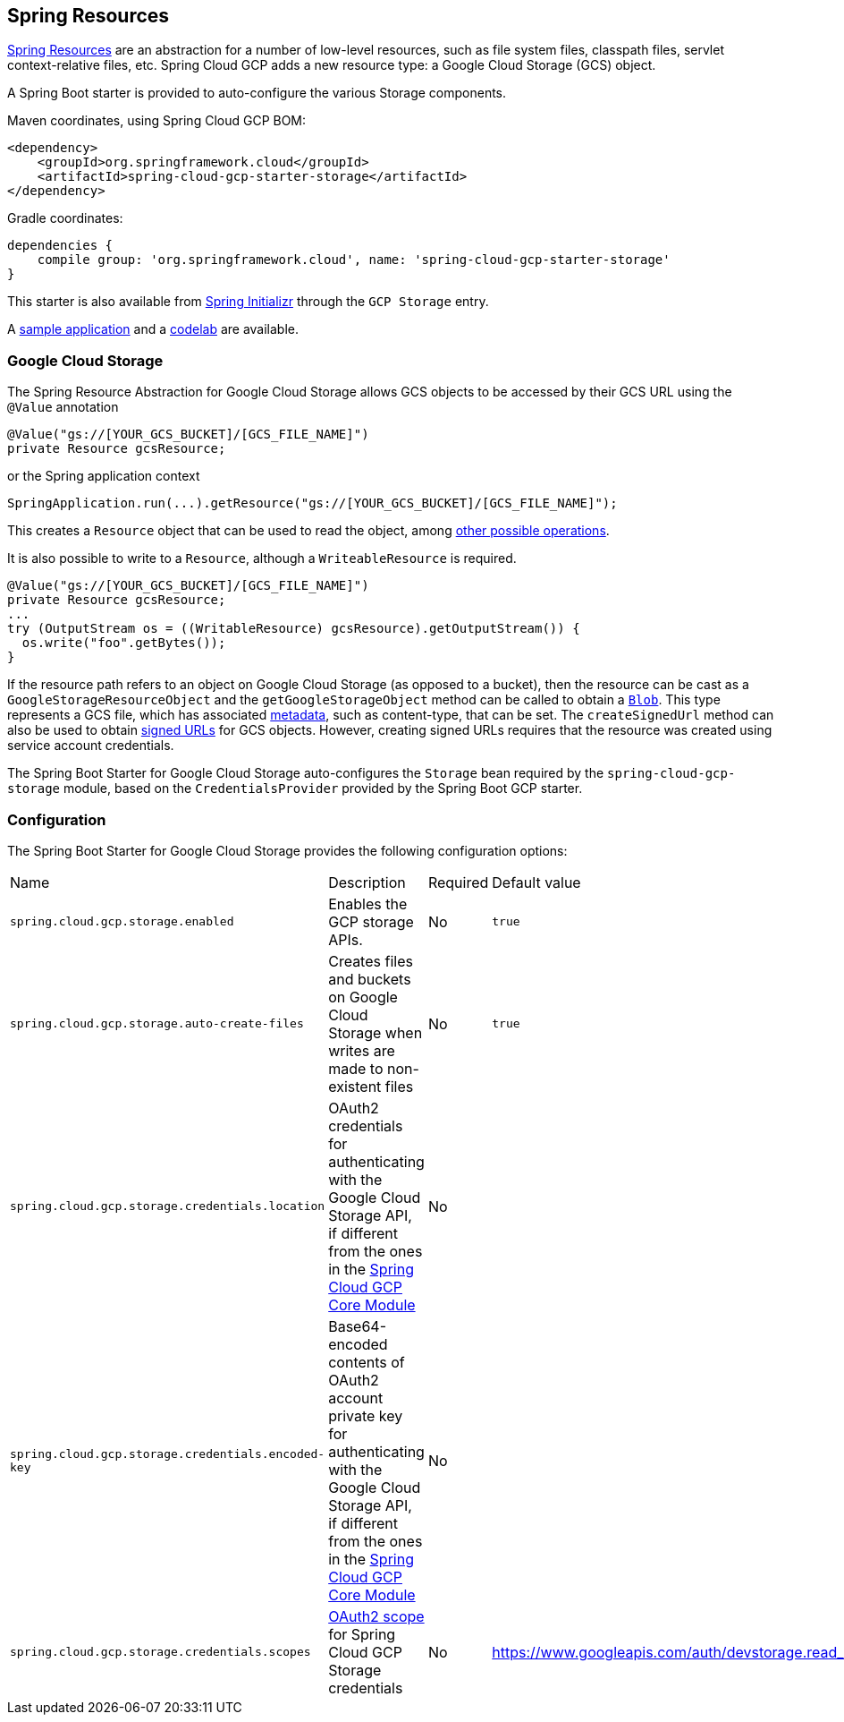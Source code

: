 == Spring Resources

https://docs.spring.io/spring/docs/current/spring-framework-reference/html/resources.html[Spring Resources]
are an abstraction for a number of low-level resources, such as file system files, classpath files,
servlet context-relative files, etc.
Spring Cloud GCP adds a new resource type: a Google Cloud Storage (GCS) object.

A Spring Boot starter is provided to auto-configure the various Storage components.

Maven coordinates, using Spring Cloud GCP BOM:

[source,xml]
----
<dependency>
    <groupId>org.springframework.cloud</groupId>
    <artifactId>spring-cloud-gcp-starter-storage</artifactId>
</dependency>
----

Gradle coordinates:

[source,subs="normal"]
----
dependencies {
    compile group: 'org.springframework.cloud', name: 'spring-cloud-gcp-starter-storage'
}
----

This starter is also available from https://start.spring.io/[Spring Initializr] through the `GCP Storage` entry.

A https://github.com/spring-cloud/spring-cloud-gcp/tree/master/spring-cloud-gcp-samples/spring-cloud-gcp-storage-resource-sample[sample application]
and a https://codelabs.developers.google.com/codelabs/spring-cloud-gcp-gcs/index.html[codelab] are available.

=== Google Cloud Storage

The Spring Resource Abstraction for Google Cloud Storage allows GCS objects to be accessed by their
GCS URL using the `@Value` annotation

[source,java]
----
@Value("gs://[YOUR_GCS_BUCKET]/[GCS_FILE_NAME]")
private Resource gcsResource;
----

or the Spring application context

[source,java]
----
SpringApplication.run(...).getResource("gs://[YOUR_GCS_BUCKET]/[GCS_FILE_NAME]");
----


This creates a `Resource` object that can be used to read the object, among
https://docs.spring.io/spring/docs/current/spring-framework-reference/html/resources.html#resources-resource[other possible operations].

It is also possible to write to a `Resource`, although a `WriteableResource` is required.

[source,java]
----
@Value("gs://[YOUR_GCS_BUCKET]/[GCS_FILE_NAME]")
private Resource gcsResource;
...
try (OutputStream os = ((WritableResource) gcsResource).getOutputStream()) {
  os.write("foo".getBytes());
}
----

If the resource path refers to an object on Google Cloud Storage (as opposed to a bucket), then the resource
can be cast as a `GoogleStorageResourceObject` and the `getGoogleStorageObject` method can be called
to obtain a https://github.com/GoogleCloudPlatform/google-cloud-java/blob/master/google-cloud-storage/src/main/java/com/google/cloud/storage/Blob.java[`Blob`].
This type represents a GCS file, which has associated https://cloud.google.com/storage/docs/gsutil/addlhelp/WorkingWithObjectMetadata[metadata], such as content-type, that can be set.
The `createSignedUrl` method can also be used to obtain https://cloud.google.com/storage/docs/access-control/signed-urls[signed URLs] for GCS objects.
However, creating signed URLs requires that the resource was created using service account credentials.

The Spring Boot Starter for Google Cloud Storage auto-configures the `Storage` bean required by the
`spring-cloud-gcp-storage` module, based on the `CredentialsProvider` provided by the Spring Boot
GCP starter.

=== Configuration

The Spring Boot Starter for Google Cloud Storage provides the following configuration options:

|===
| Name | Description | Required | Default value
| `spring.cloud.gcp.storage.enabled` | Enables the GCP storage APIs. | No | `true`
| `spring.cloud.gcp.storage.auto-create-files` | Creates files and buckets on Google Cloud Storage
when writes are made to non-existent files | No | `true`
| `spring.cloud.gcp.storage.credentials.location` | OAuth2 credentials for authenticating with the
Google Cloud Storage API, if different from the ones in the
<<spring-cloud-gcp-core,Spring Cloud GCP Core Module>> | No |
| `spring.cloud.gcp.storage.credentials.encoded-key` | Base64-encoded contents of OAuth2 account private key for authenticating with the
Google Cloud Storage API, if different from the ones in the
<<spring-cloud-gcp-core,Spring Cloud GCP Core Module>> | No |
| `spring.cloud.gcp.storage.credentials.scopes` |
https://developers.google.com/identity/protocols/googlescopes[OAuth2 scope] for Spring Cloud GCP
Storage credentials | No | https://www.googleapis.com/auth/devstorage.read_write
|===
